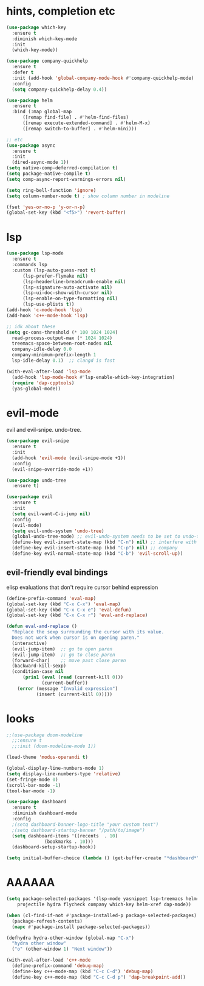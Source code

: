 * hints, completion etc
#+begin_src emacs-lisp
  (use-package which-key
    :ensure t
    :diminish which-key-mode
    :init
    (which-key-mode))

  (use-package company-quickhelp
    :ensure t
    :defer t
    :init (add-hook 'global-company-mode-hook #'company-quickhelp-mode)
    :config
    (setq company-quickhelp-delay 0.4))

  (use-package helm
    :ensure t
    :bind (:map global-map
		([remap find-file] . #'helm-find-files)
		([remap execute-extended-command] . #'helm-M-x)
		([remap switch-to-buffer] . #'helm-mini)))

  ;; etc
  (use-package async
    :ensure t
    :init
    (dired-async-mode 1))
  (setq native-comp-deferred-compilation t)
  (setq package-native-compile t)
  (setq comp-async-report-warnings-errors nil)

  (setq ring-bell-function 'ignore)
  (setq column-number-mode t) ; show column number in modeline

  (fset 'yes-or-no-p 'y-or-n-p)
  (global-set-key (kbd "<f5>") 'revert-buffer)
#+end_src
* lsp
#+begin_src emacs-lisp
  (use-package lsp-mode
    :ensure t
    :commands lsp
    :custom (lsp-auto-guess-root t)
	    (lsp-prefer-flymake nil)
	    (lsp-headerline-breadcrumb-enable nil)
	    (lsp-signature-auto-activate nil)
	    (lsp-ui-doc-show-with-cursor nil)
	    (lsp-enable-on-type-formatting nil)
	    (lsp-use-plists t))
  (add-hook 'c-mode-hook 'lsp)
  (add-hook 'c++-mode-hook 'lsp)

  ;; idk about these
  (setq gc-cons-threshold (* 100 1024 1024)
	read-process-output-max (* 1024 1024)
	treemacs-space-between-root-nodes nil
	company-idle-delay 0.0
	company-minimum-prefix-length 1
	lsp-idle-delay 0.1)  ;; clangd is fast

  (with-eval-after-load 'lsp-mode
    (add-hook 'lsp-mode-hook #'lsp-enable-which-key-integration)
    (require 'dap-cpptools)
    (yas-global-mode))
#+end_src

* evil-mode

evil and evil-snipe. undo-tree.

#+BEGIN_SRC emacs-lisp
(use-package evil-snipe
  :ensure t
  :init
  (add-hook 'evil-mode (evil-snipe-mode +1))
  :config
  (evil-snipe-override-mode +1))

(use-package undo-tree
  :ensure t)

(use-package evil
  :ensure t
  :init
  (setq evil-want-C-i-jump nil)
  :config
  (evil-mode)
  (setq evil-undo-system 'undo-tree)
  (global-undo-tree-mode) ;; evil-undo-system needs to be set to undo-tree
  (define-key evil-insert-state-map (kbd "C-n") nil) ;; interfere with
  (define-key evil-insert-state-map (kbd "C-p") nil) ;; company
  (define-key evil-normal-state-map (kbd "C-b") 'evil-scroll-up))
#+END_SRC

** evil-friendly eval bindings

elisp evaluations that don't require cursor behind expression

#+BEGIN_SRC emacs-lisp
(define-prefix-command 'eval-map)
(global-set-key (kbd "C-x C-x") 'eval-map)
(global-set-key (kbd "C-x C-x e") 'eval-defun)
(global-set-key (kbd "C-x C-x r") 'eval-and-replace)

(defun eval-and-replace ()
  "Replace the sexp surrounding the cursor with its value.
  Does not work when cursor is on opening paren."
  (interactive)
  (evil-jump-item)  ;; go to open paren
  (evil-jump-item)  ;; go to close paren
  (forward-char)    ;; move past close paren
  (backward-kill-sexp)
  (condition-case nil
      (prin1 (eval (read (current-kill 0)))
             (current-buffer))
    (error (message "Invalid expression")
           (insert (current-kill 0)))))
#+END_SRC

* looks

#+begin_src emacs-lisp
   ;;(use-package doom-modeline
     ;;:ensure t
     ;;:init (doom-modeline-mode 1))

   (load-theme 'modus-operandi t)

   (global-display-line-numbers-mode 1)
   (setq display-line-numbers-type 'relative)
   (set-fringe-mode 0)
   (scroll-bar-mode -1)
   (tool-bar-mode -1)

   (use-package dashboard
     :ensure t
     :diminish dashboard-mode
     :config
     ;(setq dashboard-banner-logo-title "your custom text")
     ;(setq dashboard-startup-banner "/path/to/image")
     (setq dashboard-items '((recents  . 10)
			     (bookmarks . 10)))
     (dashboard-setup-startup-hook))

   (setq initial-buffer-choice (lambda () (get-buffer-create "*dashboard*")))
#+end_src

* AAAAAA
#+begin_src emacs-lisp
  (setq package-selected-packages '(lsp-mode yasnippet lsp-treemacs helm-lsp
      projectile hydra flycheck company which-key helm-xref dap-mode))

  (when (cl-find-if-not #'package-installed-p package-selected-packages)
    (package-refresh-contents)
    (mapc #'package-install package-selected-packages))

  (defhydra hydra-other-window (global-map "C-x")
    "hydra other window"
    ("o" (other-window 1) "Next window"))

  (with-eval-after-load 'c++-mode 
    (define-prefix-command 'debug-map)
    (define-key c++-mode-map (kbd "C-c C-d") 'debug-map)
    (define-key c++-mode-map (kbd "C-c C-d p") 'dap-breakpoint-add))
#+end_src
